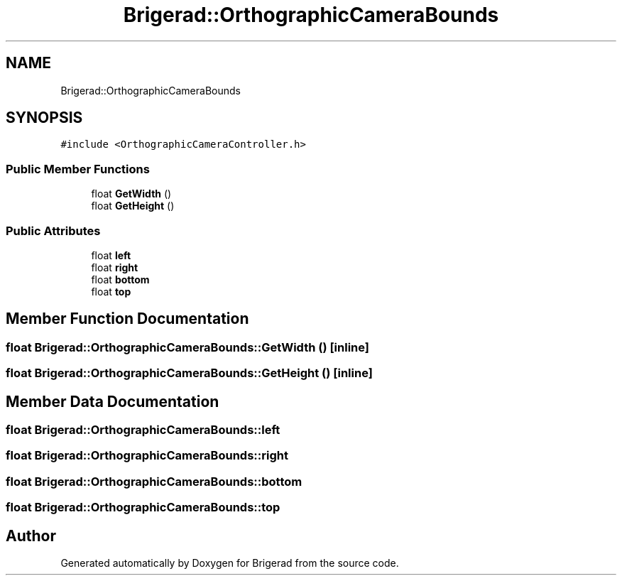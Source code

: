 .TH "Brigerad::OrthographicCameraBounds" 3 "Sun Feb 7 2021" "Version 0.2" "Brigerad" \" -*- nroff -*-
.ad l
.nh
.SH NAME
Brigerad::OrthographicCameraBounds
.SH SYNOPSIS
.br
.PP
.PP
\fC#include <OrthographicCameraController\&.h>\fP
.SS "Public Member Functions"

.in +1c
.ti -1c
.RI "float \fBGetWidth\fP ()"
.br
.ti -1c
.RI "float \fBGetHeight\fP ()"
.br
.in -1c
.SS "Public Attributes"

.in +1c
.ti -1c
.RI "float \fBleft\fP"
.br
.ti -1c
.RI "float \fBright\fP"
.br
.ti -1c
.RI "float \fBbottom\fP"
.br
.ti -1c
.RI "float \fBtop\fP"
.br
.in -1c
.SH "Member Function Documentation"
.PP 
.SS "float Brigerad::OrthographicCameraBounds::GetWidth ()\fC [inline]\fP"

.SS "float Brigerad::OrthographicCameraBounds::GetHeight ()\fC [inline]\fP"

.SH "Member Data Documentation"
.PP 
.SS "float Brigerad::OrthographicCameraBounds::left"

.SS "float Brigerad::OrthographicCameraBounds::right"

.SS "float Brigerad::OrthographicCameraBounds::bottom"

.SS "float Brigerad::OrthographicCameraBounds::top"


.SH "Author"
.PP 
Generated automatically by Doxygen for Brigerad from the source code\&.
